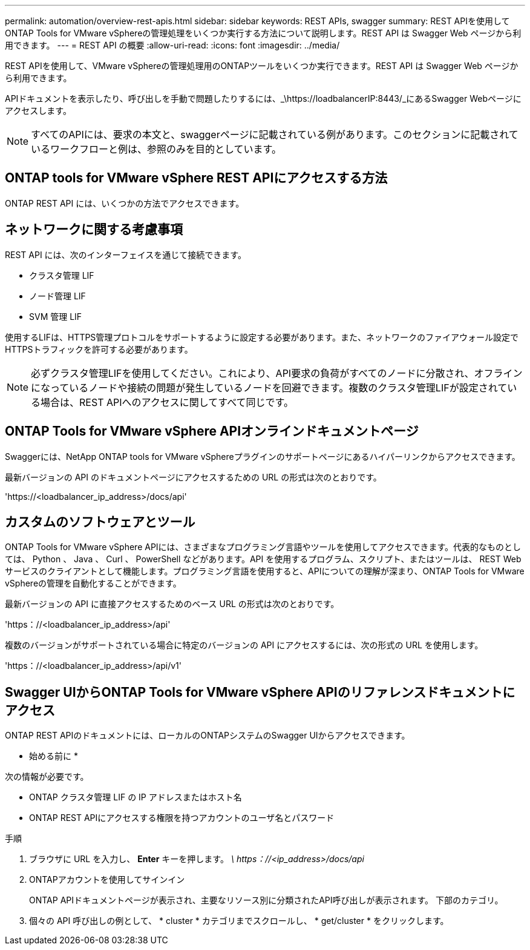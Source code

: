 ---
permalink: automation/overview-rest-apis.html 
sidebar: sidebar 
keywords: REST APIs, swagger 
summary: REST APIを使用してONTAP Tools for VMware vSphereの管理処理をいくつか実行する方法について説明します。REST API は Swagger Web ページから利用できます。 
---
= REST API の概要
:allow-uri-read: 
:icons: font
:imagesdir: ../media/


[role="lead"]
REST APIを使用して、VMware vSphereの管理処理用のONTAPツールをいくつか実行できます。REST API は Swagger Web ページから利用できます。

APIドキュメントを表示したり、呼び出しを手動で問題したりするには、_\https://loadbalancerIP:8443/_にあるSwagger Webページにアクセスします。


NOTE: すべてのAPIには、要求の本文と、swaggerページに記載されている例があります。このセクションに記載されているワークフローと例は、参照のみを目的としています。



== ONTAP tools for VMware vSphere REST APIにアクセスする方法

ONTAP REST API には、いくつかの方法でアクセスできます。



== ネットワークに関する考慮事項

REST API には、次のインターフェイスを通じて接続できます。

* クラスタ管理 LIF
* ノード管理 LIF
* SVM 管理 LIF


使用するLIFは、HTTPS管理プロトコルをサポートするように設定する必要があります。また、ネットワークのファイアウォール設定でHTTPSトラフィックを許可する必要があります。


NOTE: 必ずクラスタ管理LIFを使用してください。これにより、API要求の負荷がすべてのノードに分散され、オフラインになっているノードや接続の問題が発生しているノードを回避できます。複数のクラスタ管理LIFが設定されている場合は、REST APIへのアクセスに関してすべて同じです。



== ONTAP Tools for VMware vSphere APIオンラインドキュメントページ

Swaggerには、NetApp ONTAP tools for VMware vSphereプラグインのサポートページにあるハイパーリンクからアクセスできます。

最新バージョンの API のドキュメントページにアクセスするための URL の形式は次のとおりです。

'https://<loadbalancer_ip_address>/docs/api'



== カスタムのソフトウェアとツール

ONTAP Tools for VMware vSphere APIには、さまざまなプログラミング言語やツールを使用してアクセスできます。代表的なものとしては、 Python 、 Java 、 Curl 、 PowerShell などがあります。API を使用するプログラム、スクリプト、またはツールは、 REST Web サービスのクライアントとして機能します。プログラミング言語を使用すると、APIについての理解が深まり、ONTAP Tools for VMware vSphereの管理を自動化することができます。

最新バージョンの API に直接アクセスするためのベース URL の形式は次のとおりです。

'https：//<loadbalancer_ip_address>/api'

複数のバージョンがサポートされている場合に特定のバージョンの API にアクセスするには、次の形式の URL を使用します。

'https：//<loadbalancer_ip_address>/api/v1'



== Swagger UIからONTAP Tools for VMware vSphere APIのリファレンスドキュメントにアクセス

ONTAP REST APIのドキュメントには、ローカルのONTAPシステムのSwagger UIからアクセスできます。

* 始める前に *

次の情報が必要です。

* ONTAP クラスタ管理 LIF の IP アドレスまたはホスト名
* ONTAP REST APIにアクセスする権限を持つアカウントのユーザ名とパスワード


.手順
. ブラウザに URL を入力し、 *Enter* キーを押します。
_\ https：//<ip_address>/docs/api_
. ONTAPアカウントを使用してサインイン
+
ONTAP APIドキュメントページが表示され、主要なリソース別に分類されたAPI呼び出しが表示されます。
下部のカテゴリ。

. 個々の API 呼び出しの例として、 * cluster * カテゴリまでスクロールし、 * get/cluster * をクリックします。

